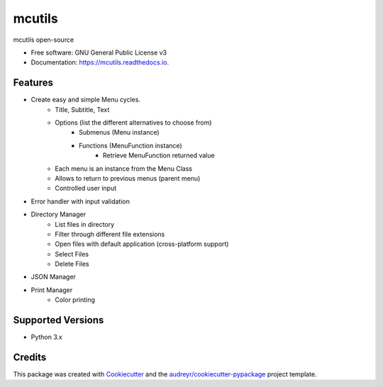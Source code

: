 =======
mcutils
=======


.. image:: https://img.shields.io/pypi/v/mcutils.svg
        :target: https://pypi.python.org/pypi/mcutils

.. image:: https://img.shields.io/travis/macanepa/mcutils.svg
        :target: https://travis-ci.org/macanepa/mcutils

.. image:: https://readthedocs.org/projects/mcutils/badge/?version=latest
        :target: https://mcutils.readthedocs.io/en/latest/?badge=latest
        :alt: Documentation Status




mcutils open-source


* Free software: GNU General Public License v3
* Documentation: https://mcutils.readthedocs.io.


Features
--------

* Create easy and simple Menu cycles.
    * Title, Subtitle, Text
    * Options (list the different alternatives to choose from)
        * Submenus (Menu instance)
        * Functions (MenuFunction instance)
                * Retrieve MenuFunction returned value
    * Each menu is an instance from the Menu Class
    * Allows to return to previous menus (parent menu)
    * Controlled user input
* Error handler with input validation
* Directory Manager
    * List files in directory
    * Filter through different file extensions
    * Open files with default application (cross-platform support)
    * Select Files
    * Delete Files
* JSON Manager
* Print Manager
    * Color printing

Supported Versions
------------------
* Python 3.x

Credits
-------

This package was created with Cookiecutter_ and the `audreyr/cookiecutter-pypackage`_ project template.

.. _Cookiecutter: https://github.com/audreyr/cookiecutter
.. _`audreyr/cookiecutter-pypackage`: https://github.com/audreyr/cookiecutter-pypackage
